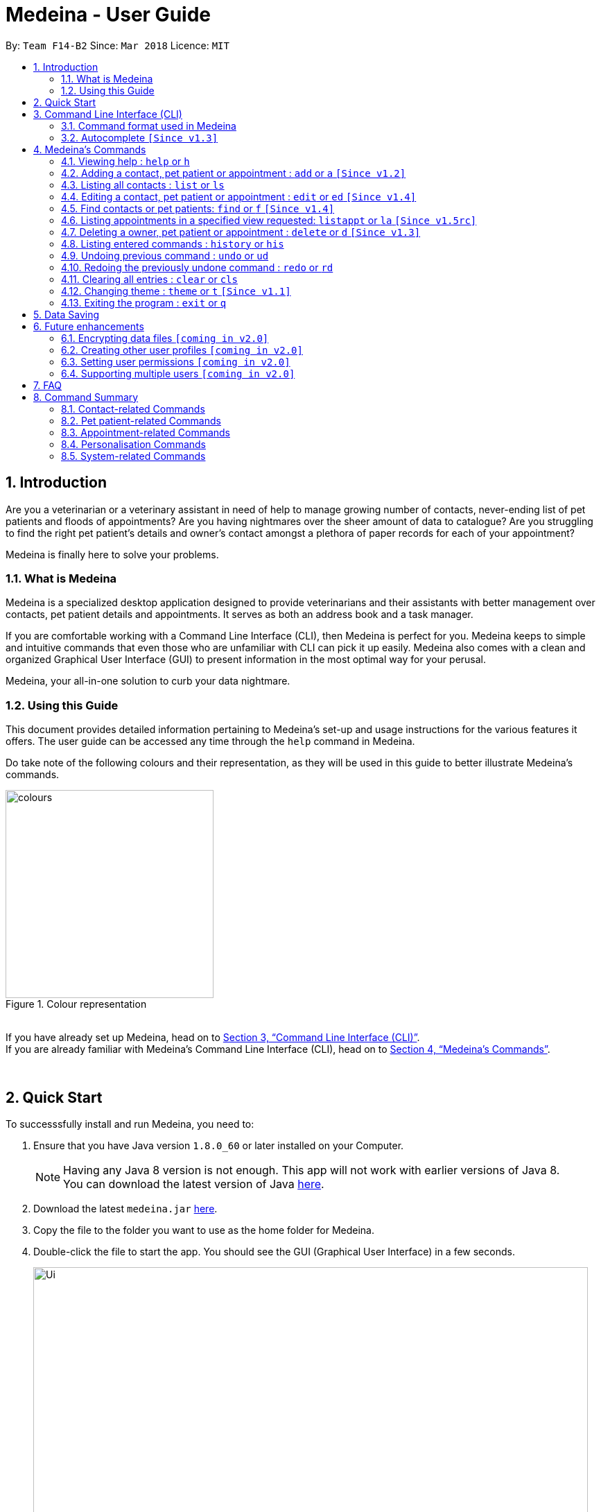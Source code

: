 = Medeina - User Guide
:toc:
:toc-title:
:toc-placement: preamble
:sectnums:
:imagesDir: images
:stylesDir: stylesheets
:xrefstyle: full
:experimental:
ifdef::env-github[]
:tip-caption: :bulb:
:note-caption: :information_source:
:warning-caption: :warning:
:important-caption: :stop_sign:
endif::[]
:repoURL: https://github.com/CS2103JAN2018-F14-B2/main

By: `Team F14-B2`      Since: `Mar 2018`      Licence: `MIT`

== Introduction

Are you a veterinarian or a veterinary assistant in need of help to manage growing number of contacts, never-ending list of pet patients and floods of appointments? Are you having nightmares over the sheer amount of data to catalogue? Are you struggling to find the right pet patient's details and owner's contact amongst a plethora of paper records for each of your appointment?

Medeina is finally here to solve your problems.

=== What is Medeina

Medeina is a specialized desktop application designed to provide veterinarians and their assistants with better management over contacts, pet patient details and appointments. It serves as both an address book and a task manager.

If you are comfortable working with a Command Line Interface (CLI), then Medeina is perfect for you. Medeina keeps to simple and intuitive commands that even those who are unfamiliar with CLI can pick it up easily. Medeina also comes with a clean and organized Graphical User Interface (GUI) to present information in the most optimal way for your perusal.

Medeina, your all-in-one solution to curb your data nightmare.

=== Using this Guide

This document provides detailed information pertaining to Medeina's set-up and usage instructions for the various features it offers. The user guide can be accessed any time through the `help` command in Medeina.

Do take note of the following colours and their representation, as they will be used in this guide to better illustrate Medeina's commands.

.Colour representation
image::colours.png[width="300"]

{empty} +
If you have already set up Medeina, head on to <<CLI>>. +
If you are already familiar with Medeina's Command Line Interface (CLI), head on to <<Commands>>.

{empty} +

== Quick Start

To successsfully install and run Medeina, you need to:

.  Ensure that you have Java version `1.8.0_60` or later installed on your Computer.
+
[NOTE]
Having any Java 8 version is not enough. This app will not work with earlier versions of Java 8. +
You can download the latest version of Java link:https://java.com/en/download//[here].
+
.  Download the latest `medeina.jar` link:{repoURL}/releases[here].
.  Copy the file to the folder you want to use as the home folder for Medeina.
.  Double-click the file to start the app. You should see the GUI (Graphical User Interface) in a few seconds.
+
.Medeina's GUI
image::Ui.png[width="800"]

{empty} +

// tag::cliUG[]
[[CLI]]
== Command Line Interface (CLI)
You will be interacting with Medeina mainly through the CLI. This section will help you to get familiarize with Medeina's CLI in no time.

=== Command format used in Medeina
The following image illustrates the command format used in Medeina. You can refer to the table below for more information.

.Command format
image::commandSyntax.png[width="600"]
{empty} +

[width="100%", cols="15%,<45%a,<40%", options="header"]
|=====
| Term
| Examples
| Notes

.^a|Command word
| `add`, `edit`, `clear`, `help`, `undo`
a| * Medeina's syntax starts with a command word.

.^a|Alias
| `a`, `ed`, `cls`, `h`, `ud`
a| * Aliases are short-forms that can be used to replace command words.

.^a|Options
| `**-o**`, `**-p**`, `**-a**`, `**-fo**`, `**-fp**`, `**-fa**`, `**-y**`
a| * Options are used in `add`, `edit`, `find`, `delete` and `listappt` commands.
* You can specify them to execute variants of a command. For example in figure 2, `**-p**` option denotes editing a pet patient.
* If there are multiple options used in a command, the order must be preserved.

.^a|Index
| `1`, `2`, any number
a| * Index is used to refer to a particular contact, pet patient or appointment that you would like to `edit` or `delete`.
* Please refer to figure 1 to find out where indexes are found.

.^a|Prefixes
| `n/`, `p/`, `nr/`, `e/`, `s/`, `t/`
a| * Prefixes mark the start of parameters.
* They indicate the type of parameter expected by Medeina e.g. `nr/` will expect NRIC as parameter, and `e/` will expect an email address as parameter.

.^a|Parameters
| `Persian`, `ginger`, `asthma` +
 +
In `nr/NRIC`, `NRIC` represents the parameter
a| * Parameters are values supplied by the user.
* They are represented by words in upper case.
* Parameters can be in any order e.g. if the command specifies `n/NAME p/PHONE_NUMBER`, `p/PHONE_NUMBER n/NAME` is also acceptable.

.^a|Tag
| Any parameter marked by `t/` prefix
a| * In this guide and also in error messages, when tag is bounded in square brackets e.g. `n/NAME [t/TAG]`, it means that tag is optional. You can specify `n/John Doe t/friend` or as `n/John Doe`.
* `[t/TAG]...` denotes multiple tags can be supplied by the user e.g. `t/friend`, `t/friend t/family` etc.
|=====

// tag::autocompleteUG[]
=== Autocomplete `[Since v1.3]`

.Medeina's autocomplete for command words, prefixes and options
image::autocomplete.png[width="500"]

{empty} +
Medeina comes with an autocomplete feature in the CLI to help you manage your contacts, pet patients and appointments faster.

* Medeina supports autocomplete for command words, options, prefixes, and parameters such as tags, NRIC, pet patient name, species, breed, colour and blood type.
* Autocomplete will provide suggestions for NRIC when you are adding a new pet patient or new appointment, assigning pet patient under another contact using the edit command, and finding a contact by NRIC.
* Autocomplete will provide suggestions for pet patient name when you are adding an appointment.
* Suggestions for tags, species, breed, colour and blood type will be shown when their corresponding prefixes are detected.
* Autocomplete matching is **case-insensitive** e.g. you will see autocomplete suggestions 'edit' and 'exit' when you type 'E'.
* You can use kbd:[Up] and kbd:[Down], or kbd:[Tab] to traverse through the autocomplete suggestions in the drop-down menu.
* Autocomplete shows up to a maximum of 13 suggestions in the drop-down menu.
* Press kbd:[Enter] to select an autocomplete suggestion in the drop-down menu.

[NOTE]
====
Autocomplete for options, prefixes and parameters works only for commands that require them: `add`, `edit`, `find`, `delete` and `listappt`.
====

[TIP]
====
You can toggle autocomplete on/off using kbd:[F2] when the command box is focused.
====
// end::autocompleteUG[]
// end::cliUG[]

{empty} +

[[Commands]]
== Medeina's Commands

=== Viewing help : `help` or `h`

If you are feeling lost, enter `help` or `h` in Medeina's command box, or press kbd:[F1] to bring up this user guide document in a pop-up window.

{empty} +

// tag::addcommandUG[]
=== Adding a contact, pet patient or appointment : `add` or `a` `[Since v1.2]`

If you want to add contact, pet patient, and/or appointment to Medeina, simply use the `add` or `a` command.
You can learn more about this command in the following table:

[width="100%", cols="15%,<45%a,<40%", options="header"]
|=====
| To add
| Command syntax
| Notes

.^a|Contact
| `add **-o** n/CONTACT_NAME p/PHONE_NUMBER e/EMAIL a/ADDRESS nr/NRIC [t/TAG]...`
a| * Tag is optional.

.^| Pet patient
| `add **-p** n/PET_PATIENT_NAME s/SPECIES b/BREED c/COLOR bt/BLOOD_TYPE [t/TAG]... **-o** nr/NRIC`
a| * NRIC must belong to an existing contact, in order to assign the new pet patient under a contact.
* Tag is optional.

.^| Appointment
| `add **-a** d/YYYY-MM-DD HH:MM r/REMARK t/TAG...` +
`**-o** nr/NRIC **-p** n/PET_PATIENT_NAME`
a| * NRIC must belong to an existing contact.
* PET_PATIENT_NAME must belong to an existing pet patient under the contact with NRIC.
* The duration of each appointment is 30 minutes by default. Take note that HH:MM must be at least 30 minutes before/after appointments on the same day.
* Type '-' or 'nil' if you have no REMARK to record.
* Compulsory tag (minimum 1).

.^| All of the above
| `add **-o** n/CONTACT_NAME p/PHONE_NUMBER e/EMAIL a/ADDRESS nr/NRIC [t/TAG]...` +
`**-p** n/PET_PATIENT_NAME s/SPECIES b/BREED c/COLOR bt/BLOOD_TYPE [t/TAG]...` +
`**-a** d/YYYY-MM-DD HH:MM r/REMARK [t/TAG]...`
a| * This command adds a new contact, a new pet patient, and a new appointment simultaneously.
* The new pet patient is assigned under the new contact.
* The new appointment is made for the pet patient.
|=====

[WARNING]
====
Options are in order. For example, the add command for pet patient will have an error message if the option order is not preserved e.g. `add **-o** nr/CONTACT_NRIC **-p** ...`
====

image::add_examples.PNG[width="800"]

.**Copy & paste to try out the above examples**
----
add -o n/Viktor Nikiforov p/91237890 e/v_nikiforov@gmail.com a/27 Skating Place nr/F0012345Z

add -p n/Makkachin s/dog b/poodle c/brown bt/DEA-1.1 -o nr/F0012345Z

add -a d/2018-05-27 14:30 r/had poor appetite the last 3 days t/vaccination t/checkup -o nr/F0012345Z
 -p n/Makkachin

add -o n/Jacqueline p/65123456 e/jacq@gmail.com a/96 Computing Drive, #02-03 nr/S1234567G -p n/jewel
 s/cat b/persian c/calico bt/AB -a d/2018-12-31 12:30 r/nil t/surgery t/sterilization
----
// end::addcommandUG[]
{empty} +

// tag::listcommand[]
=== Listing all contacts : `list` or `ls`

If you want to list all contacts and pet patients stored in Medeina for a better overview, enter `list` or `ls` in the command box.

.`list` command
image::List_Command.PNG[width="500"]

// end::listcommand[]

{empty} +

// tag::editcommandUG[]
=== Editing a contact, pet patient or appointment : `edit` or `ed` `[Since v1.4]`

If you want to edit a contact, pet patient or an appointment in Medeina, simply use the `edit` or `ed` command.
You can learn more about this command in the following table:

[width="100%", cols="15%,<45%a,<40%", options="header"]
|=====
| To edit
| Command syntax
| Notes

.^a|Contact
| `edit **-o** INDEX [n/CONTACT_NAME] [p/PHONE] [e/EMAIL] [a/ADDRESS] [nr/NRIC] [t/TAG]...`
a| * At least one of the optional fields must be provided.
* The command edits the contact at the specified `INDEX`.
* `INDEX` refers to the index number shown in the **latest** contact listing. The index *must be a positive integer* 1, 2, 3, etc ...
* Existing values will be updated to the input values.
* When editing tags, the existing tags of the contact will be removed i.e adding of tags is not cumulative.
* You can remove all of the contact's tags by typing `t/` without specifying any tags after it.

.^| Pet Patient
| `edit **-p** INDEX [n/PET_PATIENT_NAME] [s/SPECIES] [b/BREED] [c/COLOR] [bt/BLOOD_TYPE] [nr/OWNER_NRIC] [t/TAG]...`
a| * At least one of the optional fields must be provided.
* The command edits the pet patient at the specified `INDEX`.
* `INDEX` refers to the index number shown in the **latest** pet patient listing. The index *must be a positive integer* 1, 2, 3, etc ...
* Existing values will be updated to the input values.
* When editing tags, the existing tags of the pet patient will be removed i.e adding of tags is not cumulative.
* You can remove all of the pet patient's tags by typing `t/` without specifying any tags after it.
* OWNER_NRIC must belong to an existing contact.

.^| Appointment
| `edit **-a** INDEX [d/YYYY-MM-DD HH:MM] [r/REMARK] [t/TAG]...`
a| * At least one of the optional fields must be provided.
* The command edits the appointment at the specified `INDEX`.
* `INDEX` refers to the index number shown in the **latest** appointment listing. The index *must be a positive integer* 1, 2, 3, etc ...
* Existing values will be updated to the input values.
* When editing tags, the existing tags of the appointment will be removed i.e adding of tags is not cumulative.
* You can remove all of the appointment's tags by typing `t/` without specifying any tags after it.
* The duration of all appointments is 30 minutes by default. Please ensure that the new HH:MM must be at least 30 minutes before / after other appointments on the same day, as concurrent appointments are NOT allowed.
* Modification of owner's NRIC and / or pet patient's name is NOT allowed. To edit these fields, please refer to the rows above for more details.
|=====
{empty} +

image::edit_examples.PNG[width="800"]
{empty} +

.**Copy & paste to try out**
----
edit -o 1 p/91234567 e/alexyeoh@anotherexample.com

edit -o 2 n/Betsy Crowers t/

edit -p 2 n/Makkachin t/

edit -a 3 d/2018-06-04 12:30
----
// end::editcommandUG[]

{empty} +

// tag::find[]
=== Find contacts or pet patients: `find` or `f` `[Since v1.4]`

You can use `find` or `f` to do the following :

[width="100%", cols="15%,<45%a,<40%", options="header"]
|=====
| To find
| Command syntax
| Notes

.^a|Contact
| `find **-o** PREFIX/KEYWORD [MORE KEYWORDS] [MORE PREFIX/MORE KEYWORDS]`
a| * Currently accepted individual `PREFIX` are `n/NAME`, `nr/NRIC`, `t/TAGS`.
* The above `PREFIX` can be used in any combination to find more specific contacts.
* Pets of displayed contacts will also be displayed.
* The input in brackets are optional, and can be added if more specific information is required.

.^| Pet patient
| `find **-p** PREFIX/KEYWORD [MORE KEYWORDS] [MORE PREFIX/MORE KEYWORDS]`
a| * Currently accepted individual `PREFIX` are `n/PET_NAME`, `s/SPECIES`, `b/BREED`, `c/COLOR`, `bt/BLOOD_TYPE`, `t/PET_TAGS`.
* The above `PREFIX` can be used in any combination to find more specific pet patients.
* Contacts of displayed pets will also be displayed.
* The input in brackets are optional, and can be added if more specific information is required.

|=====
{empty} +

****
* The search is case insensitive. e.g `-o n/alex` will match `Alex`.
* The order of the keywords does not matter. e.g. `-o n/Yeoh Alex` will match `Alex Yeoh`.
* Only full words will be matched e.g. `-o n/Al` will not match `Alex`.
* Data matching at least one keyword within a prefix will be returned. e.g. `-o n/Alex Yu` will return `Alex Yeoh`, `Bernice Yu`.
* Only data matching at least one keyword in all prefixes will be returned. e.g. `-o n/Alex Yu nr/S0123456B` will return `Alex Yeoh` with the nric `S0123456B`.
****
// end::find[]
{empty} +

image::find_examples.PNG[width="800"]
{empty} +

.**Copy & paste to try out the above examples**
----
find -o n/Alex Bernice Charlotte t/Owner

find -o nr/S0123456B T0123456C t/Owner

find -p s/Dog Cat bt/DEA 4

find -p s/Dog b/Pug c/Golden Brown

find -p s/Cat b/Maine Coon t/Aggressive

find -p n/Chae s/Cat bt/A
----

{empty} +

// tag::listappt[]
=== Listing appointments in a specified view requested: `listappt` or `la` `[Since v1.5rc]`

You can use `listappt` or `la` to do the following :

[width="100%", cols="15%,<45%a,<40%", options="header"]
|=====
| To list appointments
| Command syntax
| Notes

.^a|Year
| `listappt -y [YEAR]`
a| * The command will list appointments based on the specified `YEAR` in the year view of CalendarFX in YYYY format.
* The input in brackets `[YEAR]` is optional. The command runs without this input, and this will switch the view to the year view of today's date.
* The command will only run for past `YEAR` keyword if there exists an appointment that was made in that year.

.^| Month
| `listappt -m [YEAR-MONTH/MONTH]`
a| * The command will list appointments based on the specified `YEAR-MONTH` in the month view of CalendarFX in YYYY-MM format.
* The input in brackets `[MONTH]` is optional. The command runs without this input, and this will switch the view to the month view of today's date.
* The command can run with only the `MONTH` keyword without the `YEAR` keyword in MM format. This will list appointments of the current year with the specified `MONTH`.
* The command will only run for past `YEAR-MONTH` keyword if there exists an appointment that was made in that year.

.^| Week
| `listappt -w [DATE]`
a| * The command will list appointments based on the specified `DATE` in the week view of CalendarFX in YYYY-MM-DD format.
* The command can run without any `DATE` keyword. This will switch the view to the week view of today's date.
* The command will only run for past `DATE` keywords if there exists an appointment that was made in that year.

.^| Day
| `listappt -d [DATE]`
a| * The command will list appointments based on the specified `DATE` in the day view of CalendarFX in YYYY-MM-DD format.
* The command can run without any `DATE` keyword. This will switch the view to the day view of today's date.
* The command will only run for past `DATE` keywords if there exists an appointment that was made in that year.
|=====
// end::listappt[]
{empty} +

.**Copy & paste to try out the examples**
----
To list appointments in 2018 in year view:
listappt -y 2018

To list appointments in January 2018 in month view:
listappt -m 2018-01

To list appointments of the current month in month view:
listappt -m

To list appointments in 31st December 2018 in week view:
listappt -w 2018-12-31

To list appointments in 1st January 2018 in day view:
listappt -d 2018-01-01

----

{empty} +

// tag::delete[]
=== Deleting a owner, pet patient or appointment : `delete` or `d` `[Since v1.3]`

You can use `delete` or `d` to do the following :

[width="100%", cols="15%,<45%a,<40%", options="header"]
|=====
| To delete
| Command syntax
| Notes

.^a|Contact
| `delete **-[f]o** INDEX`
a| * The command will delete the contact at the specified `INDEX` listed by the `list` or `find` command.
* The index refers to the index number shown in the latest contact listing. The index *must be a positive integer* 1, 2, 3, etc ...
* The command prefix `-o` will not delete a contact if there are still pet and appointment dependencies that rely on it. Use `-fo` to forcefully delete a contact and its relevant dependencies.

.^| Pet patient
| `delete **-[f]p** INDEX`
a| * The command will delete the pet patient at the specified `INDEX` listed by the `list` or `find` command.
* The index refers to the index number shown in the latest pet patient listing. The index *must be a positive integer* 1, 2, 3, etc ...
* The command prefix `-p` will not delete a pet patient if there are still appointment dependencies that rely on it. Use `-fp` to forcefully delete a pet patient and its relevant dependencies.

.^| Appointment
| `delete **-a** INDEX`
a| * The command will delete the appointment at the specified `INDEX` listed by the `list` or `find` command.
* The index refers to the index number shown in the latest appointment listing. The index *must be a positive integer* 1, 2, 3, etc ...

|=====
// end::delete[]
{empty} +

image::delete_examples.PNG[width="800"]
{empty} +

.**Copy & paste to try out the above examples**
----
delete -a 1

delete -p 1

delete -o 1

delete -fo 1

delete -fp 1

----

{empty} +


=== Listing entered commands : `history` or `his`

To list all the commands that you have entered in reverse chronological order. +
The command format should be: `history` or `his`

image::History_Command.PNG[width:800]

[NOTE]
====
Pressing the kbd:[&uarr;] and kbd:[&darr;] arrows will display the previous and next input respectively in the command box.
====

{empty} +

// tag::undoredo[]
=== Undoing previous command : `undo` or `ud`
When you realise you've entered a command by mistake (e.g. accidentally deleted a pet patient) and want to undo that action? Simply enter `undo` or `ud` in the command box.

[NOTE]
====
Undoable commands: those commands that modify Medeina's content (`add`, `delete`, `edit` and `clear`).
====

**Examples:**

.Before any command
image::List_Command.PNG[width:500]

* `delete **-fo** 1` +
`list` +
`ud` (The command will reverse the `delete **-fo** 1` command) +

.After `delete **-fo** 1` and `list`. Note that Alex Yeoh and his pet Ane have been deleted.
image::After_Delete.PNG[width:500]
{empty} +

.After `ud` Alex and Ane are back in the lists.
image::After_Undo.PNG[width:500]

* `find **-o** n/Joe` +
`list` +
`undo` +
The `undo` command fails as there are no undoable commands executed previously.

.`undo` fails
image::Undo_Fail.PNG[width:500]

* `delete **-fo** 1` +
`clear` +
`undo` (This command reverses `clear`) +
`ud` (This command reverses the `delete **-fo** 1`) +

.Executed `delete **-fo** 1` and `clear`. Medeina's data has now been erased.
image::After_Clear.PNG[width:500]
{empty} +

.After `undo`. `clear` command has been undone.
image::Undo_Clear.PNG[width:500]
{empty} +

.After `ud`. `delete **-fo** 1` command has been undone. Alex and Ane were added back.
image::After_Undo.PNG[width:500]

{empty} +

=== Redoing the previously undone command : `redo` or `rd`

What happens when you accidentally typed `undo` command and want to re-enter that same command? +
Simply type `redo` or `rd`, this will reverse the most recent `undo` command.


Examples:

.Before any command
image::List_Command.PNG[width:500]


* `delete **-fo** 1` +
`undo` (This command reverses `delete **-fo** 1`) +
`redo` (This command reapplies `delete **-fo** 1`) +

.After `delete **-fo** 1` + `undo`. Alex and pet Ane were deleted then added back.
image::After_Undo.PNG[width:500]
{empty} +

.After `redo`. `delete **-fo** 1` was applied again. Alex and pet Ane were once again deleted.
image::Redo_Success.PNG[width:500]

* `delete **-fo** 1` +
`redo` +
The `redo` command fails as there are no `undo` commands executed previously.

.`redo` fails
image::Redo_Fail.PNG[width:500]

* `delete **-fo** 1` +
`clear` +
`ud` (This command reverses `clear`) +
`ud` (This command reverses `delete 1`) +
`rd` (This command reapplies `delete 1`) +
`rd` (This command reapplies `clear`) +
// end::undoredo[]

.After `delete **-fo** 1` + `clear`. Medeina's data has been cleared.
image::After_Clear.PNG[width:500]

{empty} +

.After first `ud`. `clear` command has been undone.
image::Undo_Clear.PNG[width:500]
{empty} +

.After second `ud`. `delete **-fo** 1` has been undone. Alex and pet Ane were added back.
image::After_Undo.PNG[width:500]
{empty} +

.After first `rd`: `delete **-fo** 1` was applied again. Alex and pet Ane were once again deleted.
image::Redo_Success.PNG[width:500]
{empty} +

.After second `rd`: `clear` command was applied again.
image::Redo_Clear.PNG[width:500]

{empty} +

=== Clearing all entries : `clear` or `cls`

You can use `clear` or `cls` to delete all entries in Medeina. +

.Executed clear command
image::After_Clear.PNG[width:800]

{empty} +
[WARNING]
====
This command **cannot** be undone after you exit the application. Please be certain that you have backed up your data (which is located in the `data` folder) before executing this command!
====

{empty} +

// tag::changethemeUG[]
=== Changing theme : `theme` or `t` `[Since v1.1]`

If you would like change Medeina's theme to better suit your preference, simply use the command `theme THEME_NAME` or `t THEME_NAME` to change theme. Medeina currently supports the following themes:

* dark
* light

[TIP]
====
`THEME_NAME` is case insensitive. e.g DaRK will match dark.
====

.Dark theme
image::Theme_Dark.PNG[width:790]
{empty} +

.Light theme
image::Screen_Shot.png[width:790]
// end::changethemeUG[]
{empty} +

=== Exiting the program : `exit` or `q`

You can easily close the Medeina application by entering `exit` or `q` in the command box. +

{empty} +

== Data Saving

The data in Medeina is automatically saved to the hard disk after any command that may result in a change in the storage. +
Commands that may result in a change in the storage are:

* `add` or `a` +
This command will add new information into the storage.
* `edit` or `ed` +
This command will update information in the storage.
* `delete` or `d` +
This command will remove information in the storage.

You do not need to manually save the data.

[WARNING]
====
User should take note **not** to modify the default files in any way. Manipulating the data inside files such as Medeina.xml, might cause data corruption (the application may still run, but will not be able to return error messages).
====



{empty} +

// tag::dataencryption[]

== Future enhancements

=== Encrypting data files `[coming in v2.0]`

Coming v2.0, the data you have will be automatically encrypted after commands that may change the storage, so that you do not have to worry about it being stolen. +

You do not need to manually encrypt your data files.
// end::dataencryption[]

{empty} +

=== Creating other user profiles `[coming in v2.0]`

Coming v2.0, Medeina will have user accounts, so that veterinarians and their assistants can collaborate on the same computer, but at the same time keep their information private to themselves.

{empty} +

=== Setting user permissions `[coming in v2.0]`

Coming v2.0, Medeina will have user permissions, to ensure that protected information is not easily changed by other staff. There will be an administrator role to gain total access in the application.

Information that vet assistants should not change:

* You can add new information (contacts, pet patients, appointments) to the application, but you should not be able to delete it.

* You can see the medical histories of pet patients but should not modify it.

Information that vets should not change:

* You should not change information belonging to other vets in the application without permission.

{empty} +

=== Supporting multiple users `[coming in v2.0]`

Coming v2.0, Medeina can be used concurrently on different systems. The data will be synced over an internet connection. This allow Veterinarians and their assistants to access Medeina simultaneously in different rooms, making it easier to collaborate with others.

{empty} +

== FAQ

*Q*: Help! What is with all these data in Medeina on initial startup? How do I get rid of them? +
*A*: This data is sample data aimed to get users started with Medeina. To start afresh, simply type `clear` into the command line, and all the sample data will be removed from the storage file.

*Q*: How do I transfer my data to another computer? +
*A*: Install the application in the other computer. Open the application, type `clear` into the command line, then close it. Replace the data file, found at `data\medeina.xml`, that it had created with the data file that contains the data found in your previous Medeina folder. By default, this file will also be `medeina.xml`, unless you have renamed it to something else!

*Q*: I have modified some entries in my saved data file directly. However, upon opening the application, Medeina does not recognise my data file anymore! What is happening? Is this a bug? +
*A*: This is not a bug. Upon opening Medeina, your existing data in the data file will be processed in accordance to certain restrictions, so that Medeina can display them appropriately for you. However, you may have edited some of the entries, such that it does not conform to these restrictions that we have set. As such, please ensure that all modifications of data *MUST* go through Medeina, otherwise your data file will not be recognised.

*Q*: What if my questions are not answered through this user guide? +
*A*: Please post an issue in our GitHub link:{repoURL}/issues[here]. Alternatively, you can also email us at help@medeina.com. We will address your question as soon as possible!

*Q*: I have some suggestions / feedback for improvement; who can I talk to? +
*A*: Thank you for your feedback! You may drop us an email at feedback@medeina.com; we will be happy to speak to you!

*Q*: What should I do if I find a bug? +
*A*: We are very sorry about this. Please help us out by creating an issue in our GitHub link:{repoURL}/issues[here]. We will get back to you shortly!

*Q*: There's no scroll-bar in calendar entry views, what happens when a have a long list of appointments on that week? +
*A*: The calendar entry view is implemented by default without a scroll-bar, yet user can still scroll up and down using mouse wheel.

*Q*: After switching from a year view with appointments to a year view with none, the appointment dates were still colored despite no entry, why is that? +
*A*: The issue is embedded inside the API of CalendarFx, it has already been documented in our developer guide as well. Hopefully the issue can be resolved in future releases of CalendarFX.

*Q*: When right click on the calendar day view, a window jump out and says "unable to create a new entry", why is that? +
*A*: Since Medeina is a command-line based application, clicking on calendar to create appointments has been disabled. User should create appointments using `add` command.

*Q*: When click on appointments, a pop over window appears to show details of appointments but its unmodifiable, why? +
*A*: Because of Medeina's command line based property, modifying of appointments details using mouse is disabled. Instead, users should use `edit` command.

{empty} +

// tag::commandsummaryUG[]
== Command Summary

You can find a summary of all commands available in Medeina in the following sections.

=== Contact-related Commands

These commands interact with contacts in Medeina.

[width="100%", cols="20%, 10%, 40%, 30%", options="header"]
|=====
| Command
| Alias
| Command Syntax
| Description

.^a|`add -o`
| `a -o`
| `add **-o** n/CONTACT_NAME p/PHONE_NUMBER e/EMAIL a/ADDRESS nr/NRIC [t/TAG]...`
| Add a contact into Medeina

.^a|`edit -o`
| `ed -o`
| `edit **-o** INDEX [n/CONTACT_NAME] [p/PHONE] [e/EMAIL] [a/ADDRESS] [nr/NRIC] [t/TAG]...`
| Edit a contact in Medeina

.^a|`find -o`
| `f -o`
| `find **-o** PREFIX/KEYWORD [MORE KEYWORDS] [MORE PREFIX/MORE KEYWORDS]`
| Find a contact in Medeina

.^a|`delete -o`
| `d -o`
| `delete **-[f]o** INDEX`
| Delete a contact in Medeina
|=====

=== Pet patient-related Commands

These commands interact with pet patients in Medeina.

[width="100%", cols="20%, 10%, 40%, 30%", options="header"]
|=====
| Command
| Alias
| Command Syntax
| Description

.^a|`add -p`
| `a -p`
| `add **-p** n/PET_PATIENT_NAME s/SPECIES b/BREED c/COLOR bt/BLOOD_TYPE [t/TAG]... **-o** nr/OWNER_NRIC`
| Add a pet patient into Medeina

.^a|`edit -p`
| `ed -p`
| `edit **-p** INDEX [n/PET_PATIENT_NAME] [s/SPECIES] [b/BREED] [c/COLOR] [bt/BLOOD_TYPE] [nr/OWNER_NRIC] [t/TAG]...`
| Edit a pet patient in Medeina

.^a|`find -p`
| `f -p`
| `find **-p** PREFIX/KEYWORD [MORE KEYWORDS] [MORE PREFIX/MORE KEYWORDS]`
| Find a pet patient in Medeina

.^a|`delete -p`
| `d -p`
| `delete **-[f]p** INDEX`
| Delete a pet patient in Medeina
|=====

=== Appointment-related Commands

These commands interact with appointments in Medeina.

[width="100%", cols="20%, 10%, 40%, 30%", options="header"]
|=====
| Command
| Alias
| Command Syntax
| Description

.^a|`add -a`
| `a -a`
| `add **-a** d/YYYY-MM-DD HH:MM r/REMARK t/TAG...` +
  `**-o** nr/OWNER_NRIC **-p** n/PET_PATIENT_NAME`
| Adds an appointment into Medeina

.^a|`edit -a`
| `ed -a`
| `edit **-a** INDEX [d/YYYY-MM-DD HH:MM] [r/REMARK] [t/TAG]...`
| Edit an appointment in Medeina

.^a|`listappt -y/m/w/d`
| `la -y/m/w/d`
| `listappt **-y** [YEAR]` +
`listappt **-m** [YEAR-MONTH/MONTH]` +
`listappt **-w** [DATE]` +
`listappt **-d** [DATE]`
| Lists appointments in Medeina by year, month, week or date

.^a|`delete -a`
| `d -a`
| `delete **-a** INDEX`
| Delete an appointment in Medeina
|=====

=== Personalisation Commands

These commands are used to personalise Medeina to your own preference.

[width="100%", cols="20%, 10%, 40%, 30%", options="header"]
|=====
| Command
| Alias
| Command Syntax
| Description

.^a|`theme`
| `t`
| `theme THEME_NAME`
| Change Medeina's current theme to THEME_NAME
|=====

=== System-related Commands

These commands carry out system-related tasks in Medeina.

[cols="20, 10, 50", options="header"]
|=====
| Command
| Alias
| Description

.^a|`list`
| `ls`
| Lists all contacts and pet patients

.^a|`help`
| `h`
| Brings up this user guide for your reference

.^a|`history`
| `his`
| Lists all the commands that you have entered in reverse chronological order

.^a|`undo`
| `ud`
| Undo the previous command

.^a|`redo`
| `rd`
| Redo the previous command

.^a|`clear`
| `cls`
| Clears all entries from Medeina

.^a|`exit`
| `q`
| Exits the program
|=====
// tag::commandsummaryUG[]
